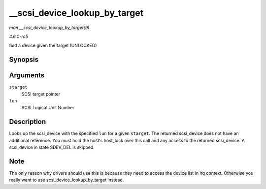 .. -*- coding: utf-8; mode: rst -*-

.. _API---scsi-device-lookup-by-target:

==============================
__scsi_device_lookup_by_target
==============================

*man __scsi_device_lookup_by_target(9)*

*4.6.0-rc5*

find a device given the target (UNLOCKED)


Synopsis
========

.. c:function:: struct scsi_device * __scsi_device_lookup_by_target( struct scsi_target * starget, u64 lun )

Arguments
=========

``starget``
    SCSI target pointer

``lun``
    SCSI Logical Unit Number


Description
===========

Looks up the scsi_device with the specified ``lun`` for a given
``starget``. The returned scsi_device does not have an additional
reference. You must hold the host's host_lock over this call and any
access to the returned scsi_device. A scsi_device in state SDEV_DEL
is skipped.


Note
====

The only reason why drivers should use this is because they need to
access the device list in irq context. Otherwise you really want to use
scsi_device_lookup_by_target instead.


.. ------------------------------------------------------------------------------
.. This file was automatically converted from DocBook-XML with the dbxml
.. library (https://github.com/return42/sphkerneldoc). The origin XML comes
.. from the linux kernel, refer to:
..
.. * https://github.com/torvalds/linux/tree/master/Documentation/DocBook
.. ------------------------------------------------------------------------------
